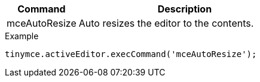 [cols="1,3",options="header",]
|===
|Command |Description
|mceAutoResize |Auto resizes the editor to the contents.
|===

.Example
[source,js]
----
tinymce.activeEditor.execCommand('mceAutoResize');
----
